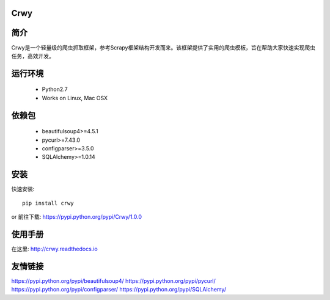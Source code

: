 Crwy
===================
.. image:: https://img.shields.io/pypi/v/Crwy.svg
   :target: https://pypi.python.org/pypi/Crwy
   :alt: PyPI Version
.. image:: https://img.shields.io/travis/crwy/crwy/master.svg
   :target: http://travis-ci.org/crwy/crwy
   :alt: Build Status
.. image:: https://readthedocs.org/projects/crwy/badge/?version=latest
   :target: http://crwy.readthedocs.io/zh_CN/latest/?badge=latest
   :alt: Documentation Status

简介
===================
Crwy是一个轻量级的爬虫抓取框架，参考Scrapy框架结构开发而来。该框架提供了实用的爬虫模板，旨在帮助大家快速实现爬虫任务，高效开发。

运行环境
===================

 * Python2.7
 * Works on Linux, Mac OSX

依赖包
===================
 * beautifulsoup4>=4.5.1
 * pycurl>=7.43.0
 * configparser>=3.5.0
 * SQLAlchemy>=1.0.14

安装
===================

快速安装::

    pip install crwy

or
前往下载: https://pypi.python.org/pypi/Crwy/1.0.0

使用手册
===================
在这里: http://crwy.readthedocs.io

友情链接
===================
https://pypi.python.org/pypi/beautifulsoup4/
https://pypi.python.org/pypi/pycurl/
https://pypi.python.org/pypi/configparser/
https://pypi.python.org/pypi/SQLAlchemy/
